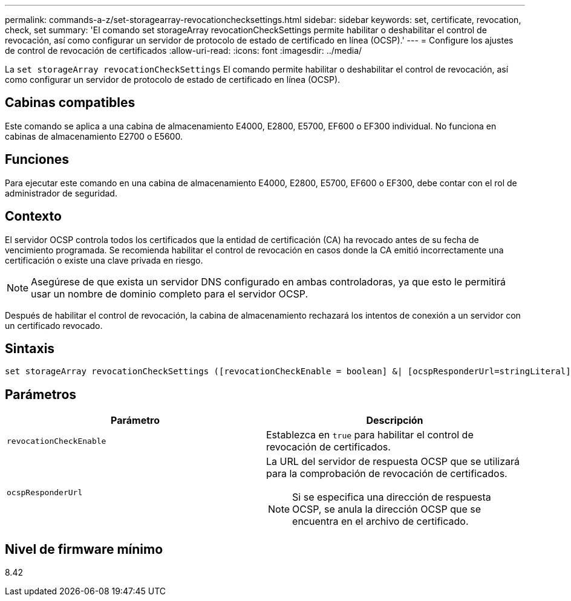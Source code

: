 ---
permalink: commands-a-z/set-storagearray-revocationchecksettings.html 
sidebar: sidebar 
keywords: set, certificate, revocation, check, set 
summary: 'El comando set storageArray revocationCheckSettings permite habilitar o deshabilitar el control de revocación, así como configurar un servidor de protocolo de estado de certificado en línea (OCSP).' 
---
= Configure los ajustes de control de revocación de certificados
:allow-uri-read: 
:icons: font
:imagesdir: ../media/


[role="lead"]
La `set storageArray revocationCheckSettings` El comando permite habilitar o deshabilitar el control de revocación, así como configurar un servidor de protocolo de estado de certificado en línea (OCSP).



== Cabinas compatibles

Este comando se aplica a una cabina de almacenamiento E4000, E2800, E5700, EF600 o EF300 individual. No funciona en cabinas de almacenamiento E2700 o E5600.



== Funciones

Para ejecutar este comando en una cabina de almacenamiento E4000, E2800, E5700, EF600 o EF300, debe contar con el rol de administrador de seguridad.



== Contexto

El servidor OCSP controla todos los certificados que la entidad de certificación (CA) ha revocado antes de su fecha de vencimiento programada. Se recomienda habilitar el control de revocación en casos donde la CA emitió incorrectamente una certificación o existe una clave privada en riesgo.

[NOTE]
====
Asegúrese de que exista un servidor DNS configurado en ambas controladoras, ya que esto le permitirá usar un nombre de dominio completo para el servidor OCSP.

====
Después de habilitar el control de revocación, la cabina de almacenamiento rechazará los intentos de conexión a un servidor con un certificado revocado.



== Sintaxis

[source, cli]
----
set storageArray revocationCheckSettings ([revocationCheckEnable = boolean] &| [ocspResponderUrl=stringLiteral])
----


== Parámetros

[cols="2*"]
|===
| Parámetro | Descripción 


 a| 
`revocationCheckEnable`
 a| 
Establezca en `true` para habilitar el control de revocación de certificados.



 a| 
`ocspResponderUrl`
 a| 
La URL del servidor de respuesta OCSP que se utilizará para la comprobación de revocación de certificados.

[NOTE]
====
Si se especifica una dirección de respuesta OCSP, se anula la dirección OCSP que se encuentra en el archivo de certificado.

====
|===


== Nivel de firmware mínimo

8.42
